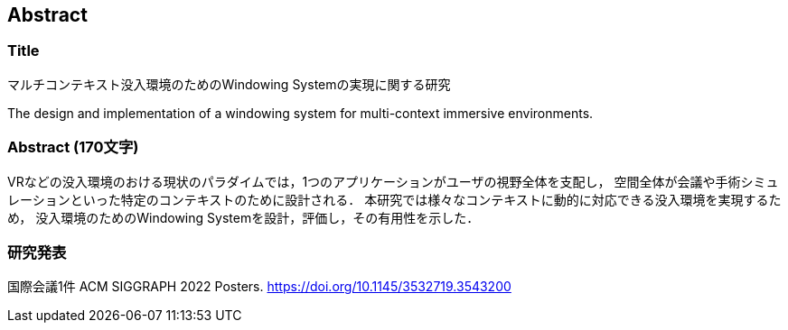 == Abstract

=== Title

マルチコンテキスト没入環境のためのWindowing Systemの実現に関する研究

The design and implementation of a windowing system for multi-context immersive environments.

=== Abstract (170文字)

VRなどの没入環境のおける現状のパラダイムでは，1つのアプリケーションがユーザの視野全体を支配し，
空間全体が会議や手術シミュレーションといった特定のコンテキストのために設計される．
本研究では様々なコンテキストに動的に対応できる没入環境を実現するため，
没入環境のためのWindowing Systemを設計，評価し，その有用性を示した．

=== 研究発表

国際会議1件
ACM SIGGRAPH 2022 Posters. https://doi.org/10.1145/3532719.3543200

